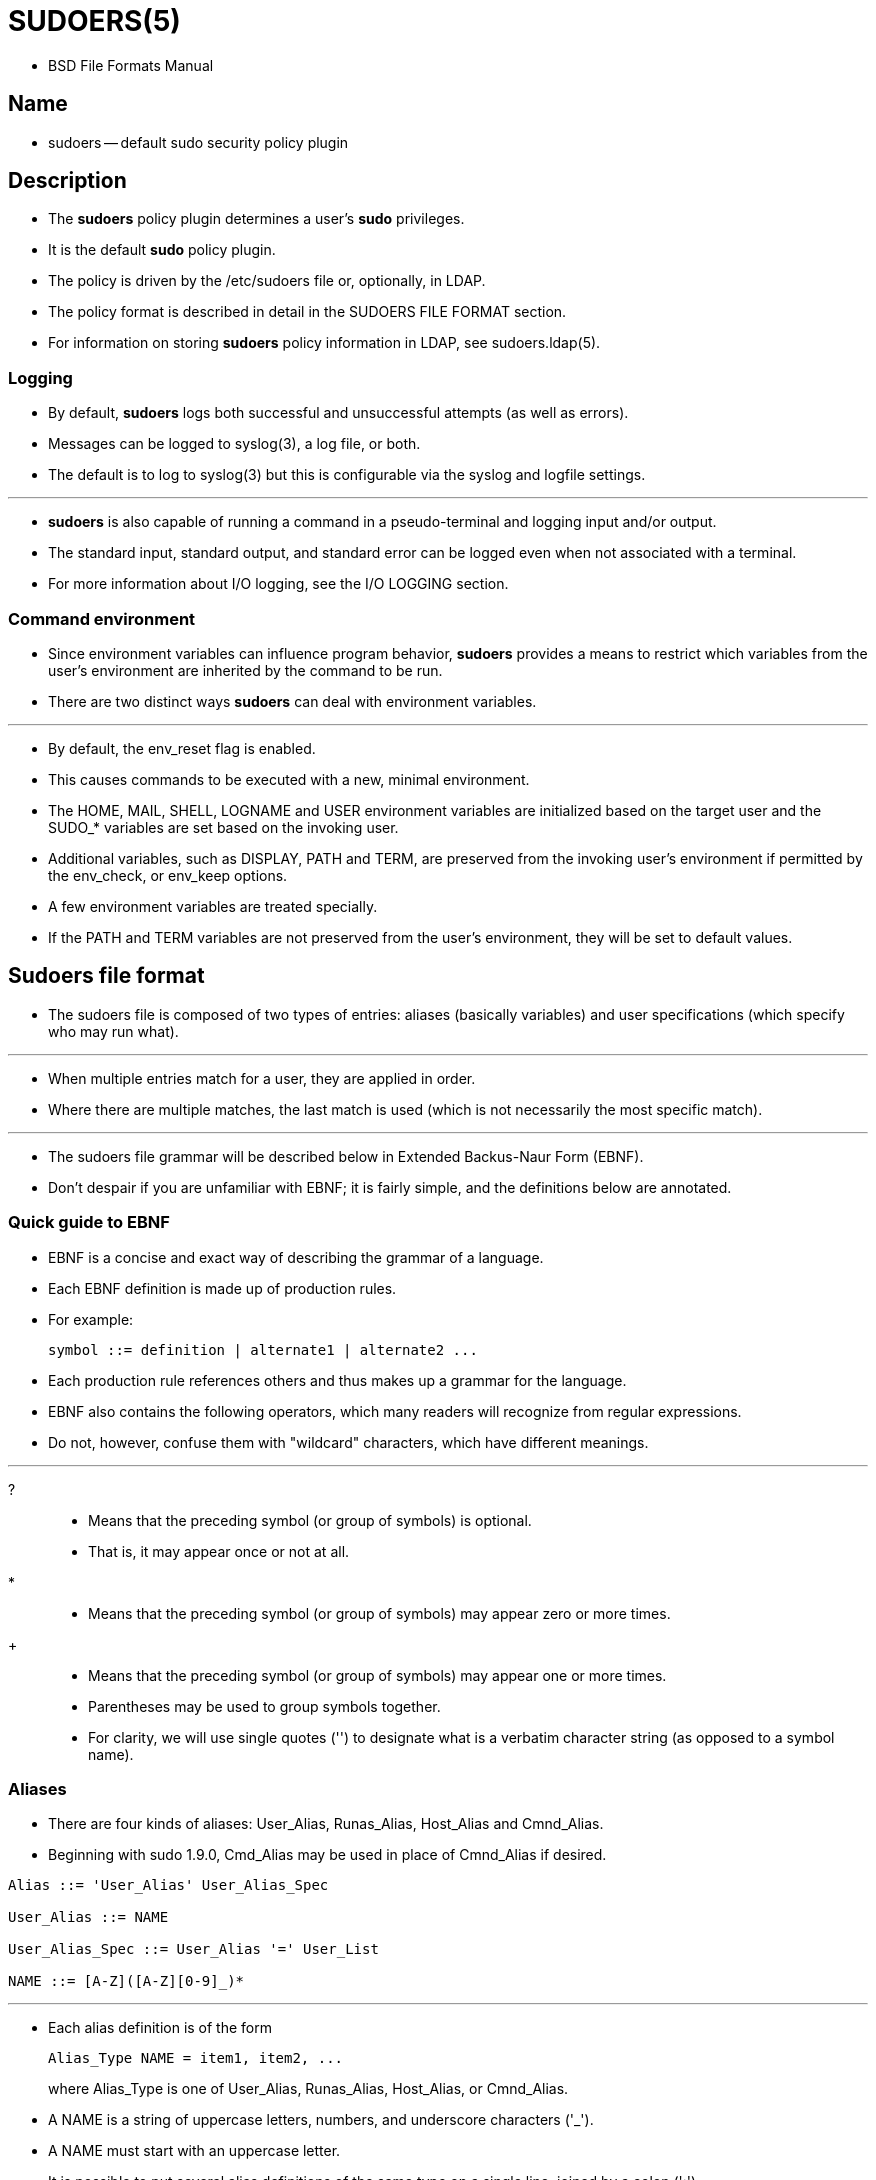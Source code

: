 = SUDOERS(5)

* BSD File Formats Manual

== Name

* sudoers -- default sudo security policy plugin

== Description

* The *sudoers* policy plugin determines a user's *sudo* privileges.
* It is the default *sudo* policy plugin.
* The policy is driven by the [.underline]#/etc/sudoers# file or, optionally,
  in LDAP.
* The policy format is described in detail in the SUDOERS FILE FORMAT section.
* For information on storing *sudoers* policy information in LDAP, see
  sudoers.ldap(5).

=== Logging

* By default, *sudoers* logs both successful and unsuccessful attempts (as
  well as errors).
* Messages can be logged to syslog(3), a log file, or both.
* The default is to log to syslog(3) but this is configurable via the
  [.underline]#syslog# and [.underline]#logfile# settings.

'''

* *sudoers* is also capable of running a command in a pseudo-terminal and
  logging input and/or output.
* The standard input, standard output, and standard error can be logged even
  when not associated with a terminal.
* For more information about I/O logging, see the [.underline]#I/O LOGGING#
  section.

=== Command environment

* Since environment variables can influence program behavior, *sudoers* provides
  a means to restrict which variables from the user's environment are
  inherited by the command to be run.
* There are two distinct ways *sudoers* can deal with environment variables.

'''

* By default, the [.underline]#env_reset# flag is enabled.
* This causes commands to be executed with a new, minimal environment.
* The HOME, MAIL, SHELL, LOGNAME and USER environment variables are
  initialized based on the target user and the SUDO_* variables are set based
on the invoking user.
* Additional variables, such as DISPLAY, PATH and TERM, are preserved from the
  invoking user's environment if permitted by the [.underline]#env_check#, or
  [.underline]#env_keep# options.
* A few environment variables are treated specially.
* If the PATH and TERM variables are not preserved from the user's
  environment, they will be set to default values.

== Sudoers file format

* The [.underline]#sudoers# file is composed of two types of entries: aliases
  (basically variables) and user specifications (which specify who may run
  what).

'''

* When multiple entries match for a user, they are applied in order.
* Where there are multiple matches, the last match is used (which is not
  necessarily the most specific match).

'''

* The [.underline]#sudoers# file grammar will be described below in Extended
  Backus-Naur Form (EBNF).
* Don't despair if you are unfamiliar with EBNF; it is fairly simple, and the
  definitions below are annotated.

=== Quick guide to EBNF

* EBNF is a concise and exact way of describing the grammar of a language.
* Each EBNF definition is made up of [.underline]#production rules#.
* For example:
+
....
symbol ::= definition | alternate1 | alternate2 ...
....

* Each [.underline]#production rule# references others and thus makes up a
  grammar for the language.
* EBNF also contains the following operators, which many readers will
  recognize from regular expressions.
* Do not, however, confuse them with "wildcard" characters, which have
  different meanings.

'''
?::
* Means that the preceding symbol (or group of symbols) is optional.
* That is, it may appear once or not at all.

*::
* Means that the preceding symbol (or group of symbols) may appear zero or
  more times.

+::
* Means that the preceding symbol (or group of symbols) may appear one or more
  times.

* Parentheses may be used to group symbols together.
* For clarity, we will use single quotes ('') to designate what is a verbatim
  character string (as opposed to a symbol name).

=== Aliases

* There are four kinds of aliases: [.underline]#User_Alias#,
  [.underline]#Runas_Alias#, [.underline]#Host_Alias# and
  [.underline]#Cmnd_Alias#.
* Beginning with sudo 1.9.0, [.underline]#Cmd_Alias# may be used in place of
  [.underline]#Cmnd_Alias# if desired.

[source,ebnf]
----
Alias ::= 'User_Alias' User_Alias_Spec

User_Alias ::= NAME

User_Alias_Spec ::= User_Alias '=' User_List

NAME ::= [A-Z]([A-Z][0-9]_)*
----

'''

* Each [.underline]#alias# definition is of the form
+
[source,ebnf]
Alias_Type NAME = item1, item2, ...
+
where [.underline]#Alias_Type# is one of [.underline]#User_Alias#,
[.underline]#Runas_Alias#, [.underline]#Host_Alias#, or
[.underline]#Cmnd_Alias#.
* A NAME is a string of uppercase letters, numbers, and underscore characters
  ('_').
* A NAME must start with an uppercase letter.
* It is possible to put several alias definitions of the same type on a single line, joined by a colon (':').
* For example:
+
[source,ebnf]
Alias_Type NAME = item1, item2, item3 : NAME = item4, item5

* It is a syntax error to redefine an existing alias.
* It is possible to use the same name for aliases of different types, but this
  is not recommended.

'''

* The definitions of what constitutes a valid alias member follow.

[source,ebnf]
----
User_List ::= User

User ::= '!'* user name |
	 '!'* %group |
----

[source,ebnf]
----
Runas_List ::= Runas_Member

Runas_Member ::= '!'* ALL
----

[source,ebnf]
----
Host_List ::= Host

Host ::= '!'* ALL
----

[source,ebnf]
----
command ::= ALL

Cmnd ::= command
----

=== Defaults

* Certain configuration options may be changed from their default values at
  run-time via one or more [.underline]#Default_Entry# lines.
* These may affect all users on any host, all users on a specific host, a
  specific user, a specific command, or commands being run as a specific user.

[source,ebnf]
----
Default_Type ::= 'Defaults' |
		 'Defaults' '@' Host_List

Default_Entry ::= Default_Type Parameter_List

Parameter_List ::= Parameter |
		   Parameter ',' Parameter_List

Parameter ::= Parameter '=' Value
----

* Parameters may be *flags*, *integer* values, *strings*, or *lists*.
* Flags are implicitly boolean and can be turned off via the '!' operator.
* Some integer, string and list parameters may also be used in a boolean
  context to disable them.
* Values may be enclosed in double quotes ("") when they contain multiple
  words.
* Special characters may be escaped with a backslash ('\').

'''

* See [.underline]#SUDOERS OPTIONS# for a list of supported Defaults
  parameters.

=== User specification

[source,ebnf]
----
User_Spec ::= User_List Host_List '=' Cmnd_Spec_List

Cmnd_Spec_List ::= Cmnd_Spec

Cmnd_Spec ::= Runas_Spec? Cmnd

Runas_Spec ::= '(' Runas_List? (':' Runas_List)? ')'
----

* A *user specification* determines which commands a user may run (and as what
  user) on specified hosts.
* By default, commands are run as *root* (unless [.underline]#runas_default#
  has been set to a different value) but this can also be changed on a
  per-command basis.

=== Runas_Spec

* A [.underlin]#Runas_Spec# determines the user and/or the group that a command may be run as.
* A fully-specified [.underline]#Runas_Spec# consists of two
  [.underline]#Runas_Lists# (as defined above) separated by a colon (':') and
  enclosed in a set of parentheses.
* The first [.underline]#Runas_List# indicates which users the command may be
  run as via the *-u* option.
* The second defines a list of groups that may be specified via the *-g*
  option (in addition to any of the target user's groups).
* If both [.underline]#Runas_Lists# are specified, the command may be run with
  any combination of users and groups listed in their respective
  [.underline]#Runas_Lists#.

=== Other special characters and reserved words

* White space between elements in a list as well as special syntactic
  characters in a User Specification ('=', ':', '(', ')') is optional.

== Sudoers options

* *sudo*'s behavior can be modified by [.underline]#Default_Entry# lines, as
  explained earlier.
* A list of all supported Defaults parameters, grouped by type, are listed
  below.

=== Boolean Flags:

env_editor::
* If set, *visudo* will use the value of the SUDO_EDITOR, VISUAL or EDITOR
  environment variables before falling back on the default editor list.
* *visudo* is typically run as root so this flag may allow a user with
  *visudo* privileges to run arbitrary commands as root without logging.
* If the [.underline]#env_reset# flag is enabled, the SUDO_EDITOR, VISUAL
  and/or EDITOR environment variables must be present in the
  [.underline]#env_keep# list for the [.underline]#env_editor# flag to
  function when *visudo* is invoked via *sudo*.
* This flag is [.underlin]#on# by default.

env_reset::
* If set, *sudo* will run the command in a minimal environment containing the
  TERM, PATH, HOME, MAIL, SHELL, LOGNAME, USER and SUDO_* variables.
* If the [.underline]#secure_path# setting is enabled, its value will be used for the PATH environment variable.
* This flag is [.underline]#on# by default.

log_input::
* If set, *sudo* will run the command in a pseudo-terminal (if *sudo* was run
  from a terminal) and log all user input.
* If the standard input is not connected to the user's terminal, due to I/O
  redirection or because the command is part of a pipeline, that input is also
logged.
* For more information about I/O logging, see the [.underline]#I/O LOGGING# section.
* This flag is [.underline]#off# by default.

log_output::
* If set, *sudo* will run the command in a pseudo-terminal (if *sudo* was run
  from a terminal) and log all output that is sent to the user's terminal, the
  standard output or the standard error.
* If the standard output or standard error is not connected to the user's terminal, due to I/O redirection or because the command is part of a pipeline, that output is also logged.
*  For more information about I/O logging, see the [.underline]#I/O logging# section.
* This flag is [.underline]#off# by default.

pam_acct_mgmt::
* On systems that use PAM for authentication, *sudo* will perform PAM account
  validation for the invoking user by default.
* The actual checks performed depend on which PAM modules are configured.
* If enabled, account validation will be performed regardless of whether or
  not a password is required.
* This flag is [.underline]#on# by default.
+
'''

* This setting is only supported by version 1.8.28 or higher.

requiretty::
* If set, *sudo* will only run when the user is logged in to a real tty.
* When this flag is set, *sudo* can only be run from a login session and not
  via other means such as *cron*(8) or *cgi-bin* scripts.
* This flag is [.underline]#off# by default.

=== Strings:

badpass_message::
* Message that is displayed if a user enters an incorrect password.
* The default is "Sorry, try again." unless insults are enabled.

iolog_dir::
* The top-level directory to use when constructing the path name for the
  input/output log directory.
* Only used if the [.underlin]#log_input# or [.underlin]#log_output# options
  are enabled or when the LOG_INPUT or LOG_OUTPUT tags are present for a
  command.
* The session sequence number, if any, is stored in the directory.
* The default is [.underline]#/var/log/sudo-io#.

=== Strings that can be used in a boolean context:

logfile::
* Path to the *sudo* log file (not the syslog log file).
* Setting a path turns on logging to a file; negating this option turns it
  off.
* By default, *sudo* logs via syslog.
+
'''

* *sudoers* is also capable of running a command in a pseudo-terminal and
  logging input and/or output.
* The standard input, standard output, and standard error can be logged even
  when not associated with a terminal.
* For more information about I/O logging, see the [.underline]#I/O LOGGING# section.

secure_path::
* If set, *sudo* will use this value in place of the user's PATH environment
  variable.
* This option can be used to reset the PATH to a known good value that
  contains directories for system administrator commands such as
  [.underline]#/usr/sbin#.
+
'''

* This option is not set by default.

== I/O logging

* When I/O logging is enabled, *sudo* will runs the command in a
  pseudo-terminal, logging user input and/or output, depending on which
  *sudoers* flags are enabled.
* There are five distinct types of I/O that can be logged, each with a
  corresponding *sudoers* flag.

[%autowidth]
|===
|Type		|Flag		|Description

|terminal input	|log_ttyin	|keystrokes entered by the user
|terminal output|log_ttyout	|command output displayed to the screen
|standard input	|log_stdin	|input from a pipe or a file
|standard output|log_stdout	|output to a pipe or a file
|standard error	|log_stderr	|output to a pipe or a file
|===

* In addition to flags described the above, the [.underline]#log_input# flag
  and LOG_INPUT command tag set both [.underline]#log_ttyin# and
  [.underline]#log_stdin#.
* The [.underline]#log_output# flag and LOG_OUTPUT command tag set
  [.underline]#log_ttyout#,
  [.underline]#log_stdout#, and [.underline]#log_stderr#.

'''

* To capture terminal input and output, *sudo* run the command in a
  pseudo-terminal, logging the input and output before passing it on to the
  user.
* To capture the standard input, standard output or standard error,
  *sudo* uses a pipe to interpose itself between the input or output stream,
  logging the I/O before passing it to the other end of the pipe.

'''

* I/O can be logged either to the local machine or to a remote log server.
* For local logs, I/O is logged to the directory specified by the
  [.underline]#iolog_dir# option ([.underline]#/var/log/sudo-io] by default)
  using a unique session ID that is included in the *sudo* log line, prefixed with 'TSID='.
* The [.underline]#iolog_file# option may be used to control the format of the
  session ID.

=== I/O log format

* All files other than [.underline]#log# are compressed in gzip format unless the
  [.underline]#compress_io# flag has been disabled.
* Due to buffering, it is not normally possible to display the I/O logs in
  real-time as the program is executing.
* The I/O log data will not be complete until the program run by *sudo* has
  exited or has been terminated by a signal.
* The [.underline]#iolog_flush# flag can be used to disable buffering, in
  which case I/O log data is written to disk as soon as it is available.
* The output portion of an I/O log file can be viewed with the *sudoreplay*(8)
  utility, which can also be used to list or search the available logs.

'''

* Sudo 1.9.13p3, January 16, 2023
